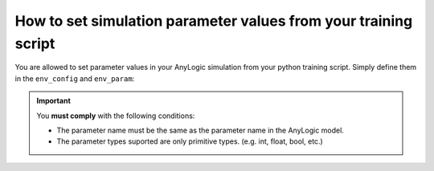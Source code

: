 #################################################################
How to set simulation parameter values from your training script
#################################################################

You are allowed to set parameter values in your AnyLogic simulation from your python training script. Simply define them in the ``env_config`` and ``env_param``:

.. code-block:: python
    :emphasize-lines: 26, 27, 28, 29

    from alpyperl import AnyLogicEnv
    from ray.rllib.algorithms.ppo import PPOConfig

    # Set checkpoint directory.
    checkpoint_dir = "./resources/trained_policies/cartpole_v0"

    # Initialize policy.
    policy = (
        PPOConfig()
        .rollouts(
            num_rollout_workers=2,
            num_envs_per_worker=2
        )
        .fault_tolerance(
            recreate_failed_workers=True,
            num_consecutive_worker_failures_tolerance=3
        )
        .environment(
            AnyLogicEnv, 
            env_config={
                'run_exported_model': True,
                'exported_model_loc': './resources/exported_models/cartpole_v0',
                'show_terminals': False,
                'verbose': False,
                'checkpoint_dir': checkpoint_dir,
                'env_params': {
                    'cartMass': 1.0,
                    'poleMass': 0.1,
                    'poleLength': 0.5,
                }
            }
        )
        .build()
    )

    # Perform training.
    for _ in range(10):
        result = policy.train()

    # Save policy checkpoint.
    policy.save(checkpoint_dir)
    print(f"Checkpoint saved in directory '{checkpoint_dir}'")

    # Close all enviornments.
    policy.stop()

.. important::
    You **must comply** with the following conditions:

    * The parameter name must be the same as the parameter name in the AnyLogic model.
    * The parameter types suported are only primitive types. (e.g. int, float, bool, etc.)